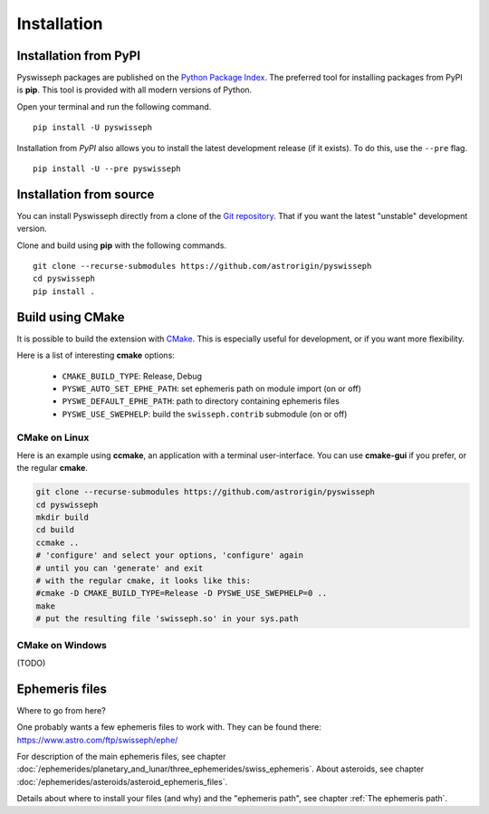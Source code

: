 ============
Installation
============

Installation from PyPI
======================

Pyswisseph packages are published on the
`Python Package Index <https://pypi.org/project/pyswisseph/>`_.
The preferred tool for installing packages from PyPI is **pip**. This tool is
provided with all modern versions of Python.

Open your terminal and run the following command.

::

    pip install -U pyswisseph

Installation from *PyPI* also allows you to install the latest development
release (if it exists). To do this, use the ``--pre`` flag.

::

    pip install -U --pre pyswisseph

Installation from source
========================

You can install Pyswisseph directly from a clone of the `Git repository`_.
That if you want the latest "unstable" development version.

Clone and build using **pip** with the following commands.

::

    git clone --recurse-submodules https://github.com/astrorigin/pyswisseph
    cd pyswisseph
    pip install .

.. _Git repository: https://github.com/astrorigin/pyswisseph

Build using CMake
=================

It is possible to build the extension with `CMake`_. This is especially useful
for development, or if you want more flexibility.

.. _CMake: https://cmake.org/

Here is a list of interesting **cmake** options:

 - ``CMAKE_BUILD_TYPE``: Release, Debug
 - ``PYSWE_AUTO_SET_EPHE_PATH``: set ephemeris path on module import (on or off)
 - ``PYSWE_DEFAULT_EPHE_PATH``: path to directory containing ephemeris files
 - ``PYSWE_USE_SWEPHELP``: build the ``swisseph.contrib`` submodule (on or off)

CMake on Linux
--------------

Here is an example using **ccmake**, an application with a terminal
user-interface. You can use **cmake-gui** if you prefer, or the regular
**cmake**.

.. code-block:: bash

    git clone --recurse-submodules https://github.com/astrorigin/pyswisseph
    cd pyswisseph
    mkdir build
    cd build
    ccmake ..
    # 'configure' and select your options, 'configure' again
    # until you can 'generate' and exit
    # with the regular cmake, it looks like this:
    #cmake -D CMAKE_BUILD_TYPE=Release -D PYSWE_USE_SWEPHELP=0 ..
    make
    # put the resulting file 'swisseph.so' in your sys.path

CMake on Windows
----------------

(TODO)

Ephemeris files
===============

Where to go from here?

One probably wants a few ephemeris files to work with. They can be found there:
https://www.astro.com/ftp/swisseph/ephe/

For description of the main ephemeris files, see chapter
:doc:`/ephemerides/planetary_and_lunar/three_ephemerides/swiss_ephemeris`.
About asteroids, see chapter
:doc:`/ephemerides/asteroids/asteroid_ephemeris_files`.

Details about where to install your files (and why) and the "ephemeris path",
see chapter :ref:`The ephemeris path`.

..
